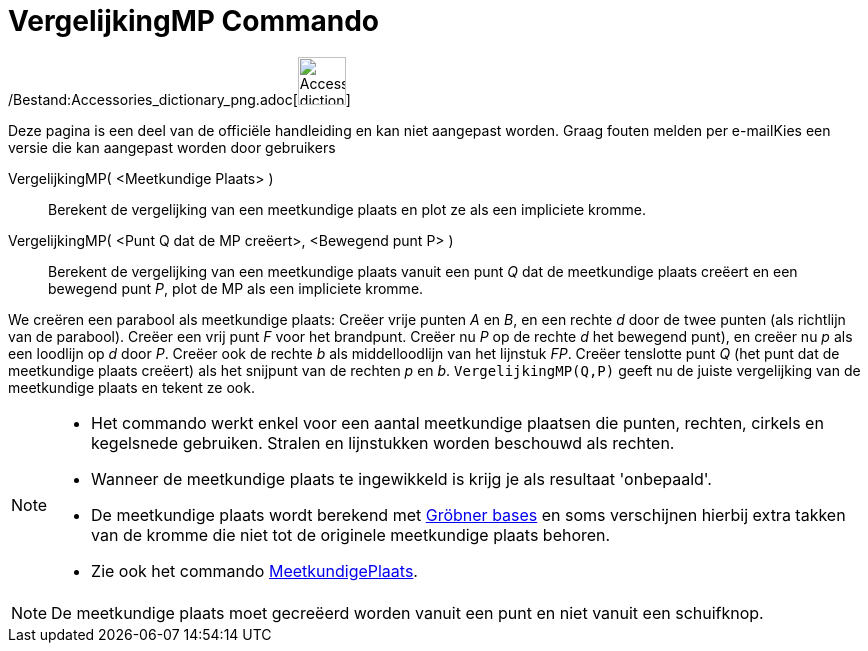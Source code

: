= VergelijkingMP Commando
:page-en: commands/LocusEquation_Command
ifdef::env-github[:imagesdir: /nl/modules/ROOT/assets/images]

/Bestand:Accessories_dictionary_png.adoc[image:48px-Accessories_dictionary.png[Accessories
dictionary.png,width=48,height=48]]

Deze pagina is een deel van de officiële handleiding en kan niet aangepast worden. Graag fouten melden per
e-mail[.mw-selflink .selflink]##Kies een versie die kan aangepast worden door gebruikers##

VergelijkingMP( <Meetkundige Plaats> )::
  Berekent de vergelijking van een meetkundige plaats en plot ze als een impliciete kromme.
VergelijkingMP( <Punt Q dat de MP creëert>, <Bewegend punt P> )::
  Berekent de vergelijking van een meetkundige plaats vanuit een punt _Q_ dat de meetkundige plaats creëert en een
  bewegend punt _P_, plot de MP als een impliciete kromme.

[EXAMPLE]
====

We creëren een parabool als meetkundige plaats: Creëer vrije punten _A_ en _B_, en een rechte _d_ door de twee punten
(als richtlijn van de parabool). Creëer een vrij punt _F_ voor het brandpunt. Creëer nu _P_ op de rechte _d_ het
bewegend punt), en creëer nu _p_ als een loodlijn op _d_ door _P_. Creëer ook de rechte _b_ als middelloodlijn van het
lijnstuk _FP_. Creëer tenslotte punt _Q_ (het punt dat de meetkundige plaats creëert) als het snijpunt van de rechten
_p_ en _b_. `++VergelijkingMP(Q,P)++` geeft nu de juiste vergelijking van de meetkundige plaats en tekent ze ook.

====

[NOTE]
====

* Het commando werkt enkel voor een aantal meetkundige plaatsen die punten, rechten, cirkels en kegelsnede gebruiken.
Stralen en lijnstukken worden beschouwd als rechten.
* Wanneer de meetkundige plaats te ingewikkeld is krijg je als resultaat 'onbepaald'.
* De meetkundige plaats wordt berekend met http://en.wikipedia.org/wiki/Gr%C3%B6bner_basis[Gröbner bases] en soms
verschijnen hierbij extra takken van de kromme die niet tot de originele meetkundige plaats behoren.
* Zie ook het commando xref:/commands/MeetkundigePlaats.adoc[MeetkundigePlaats].

====

[NOTE]
====

De meetkundige plaats moet gecreëerd worden vanuit een punt en niet vanuit een schuifknop.

====
